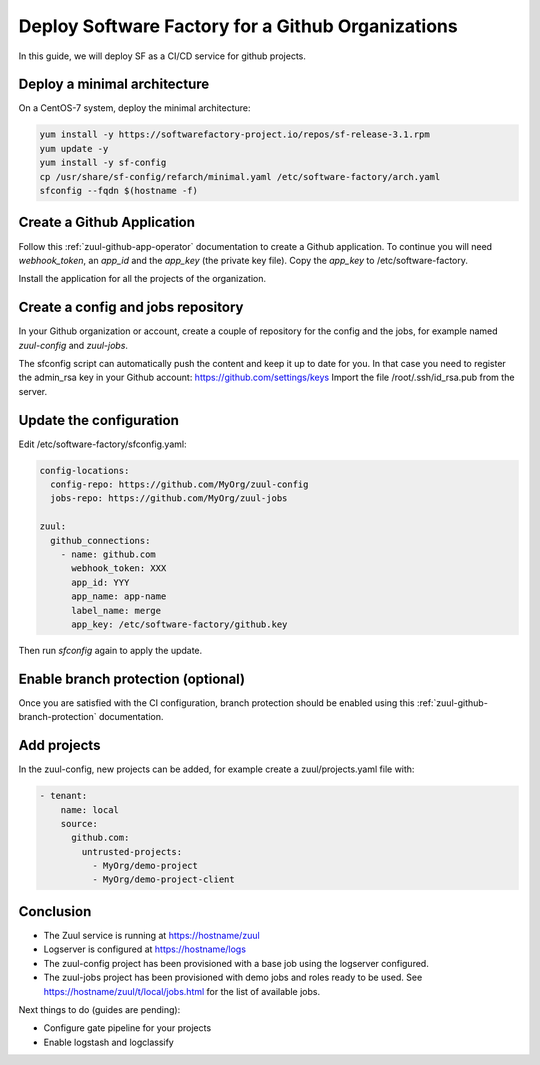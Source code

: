 .. _github_deployment:

Deploy Software Factory for a Github Organizations
--------------------------------------------------

In this guide, we will deploy SF as a CI/CD service for github projects.

Deploy a minimal architecture
.............................

On a CentOS-7 system, deploy the minimal architecture:

.. code-block:: bash

  yum install -y https://softwarefactory-project.io/repos/sf-release-3.1.rpm
  yum update -y
  yum install -y sf-config
  cp /usr/share/sf-config/refarch/minimal.yaml /etc/software-factory/arch.yaml
  sfconfig --fqdn $(hostname -f)


Create a Github Application
...........................

Follow this :ref:`zuul-github-app-operator` documentation to create a Github
application. To continue you will need `webhook_token`, an `app_id` and the
`app_key` (the private key file). Copy the `app_key` to /etc/software-factory.

Install the application for all the projects of the organization.


Create a config and jobs repository
...................................

In your Github organization or account, create a couple of repository for the
config and the jobs, for example named `zuul-config` and `zuul-jobs`.

The sfconfig script can automatically push the content and keep it up to date
for you. In that case you need to register the admin_rsa key in your Github
account: https://github.com/settings/keys Import the file /root/.ssh/id_rsa.pub
from the server.


Update the configuration
........................

Edit /etc/software-factory/sfconfig.yaml:

.. code-block:: yaml

   config-locations:
     config-repo: https://github.com/MyOrg/zuul-config
     jobs-repo: https://github.com/MyOrg/zuul-jobs

   zuul:
     github_connections:
       - name: github.com
         webhook_token: XXX
         app_id: YYY
         app_name: app-name
         label_name: merge
         app_key: /etc/software-factory/github.key

Then run `sfconfig` again to apply the update.


Enable branch protection (optional)
...................................

Once you are satisfied with the CI configuration, branch protection should
be enabled using this :ref:`zuul-github-branch-protection` documentation.


Add projects
............

In the zuul-config, new projects can be added, for example
create a zuul/projects.yaml file with:

.. code-block:: yaml

   - tenant:
       name: local
       source:
         github.com:
           untrusted-projects:
             - MyOrg/demo-project
             - MyOrg/demo-project-client


Conclusion
..........

* The Zuul service is running at https://hostname/zuul
* Logserver is configured at https://hostname/logs
* The zuul-config project has been provisioned with a base job using
  the logserver configured.
* The zuul-jobs project has been provisioned with demo jobs and roles ready
  to be used. See https://hostname/zuul/t/local/jobs.html for the list of
  available jobs.

Next things to do (guides are pending):

* Configure gate pipeline for your projects
* Enable logstash and logclassify
